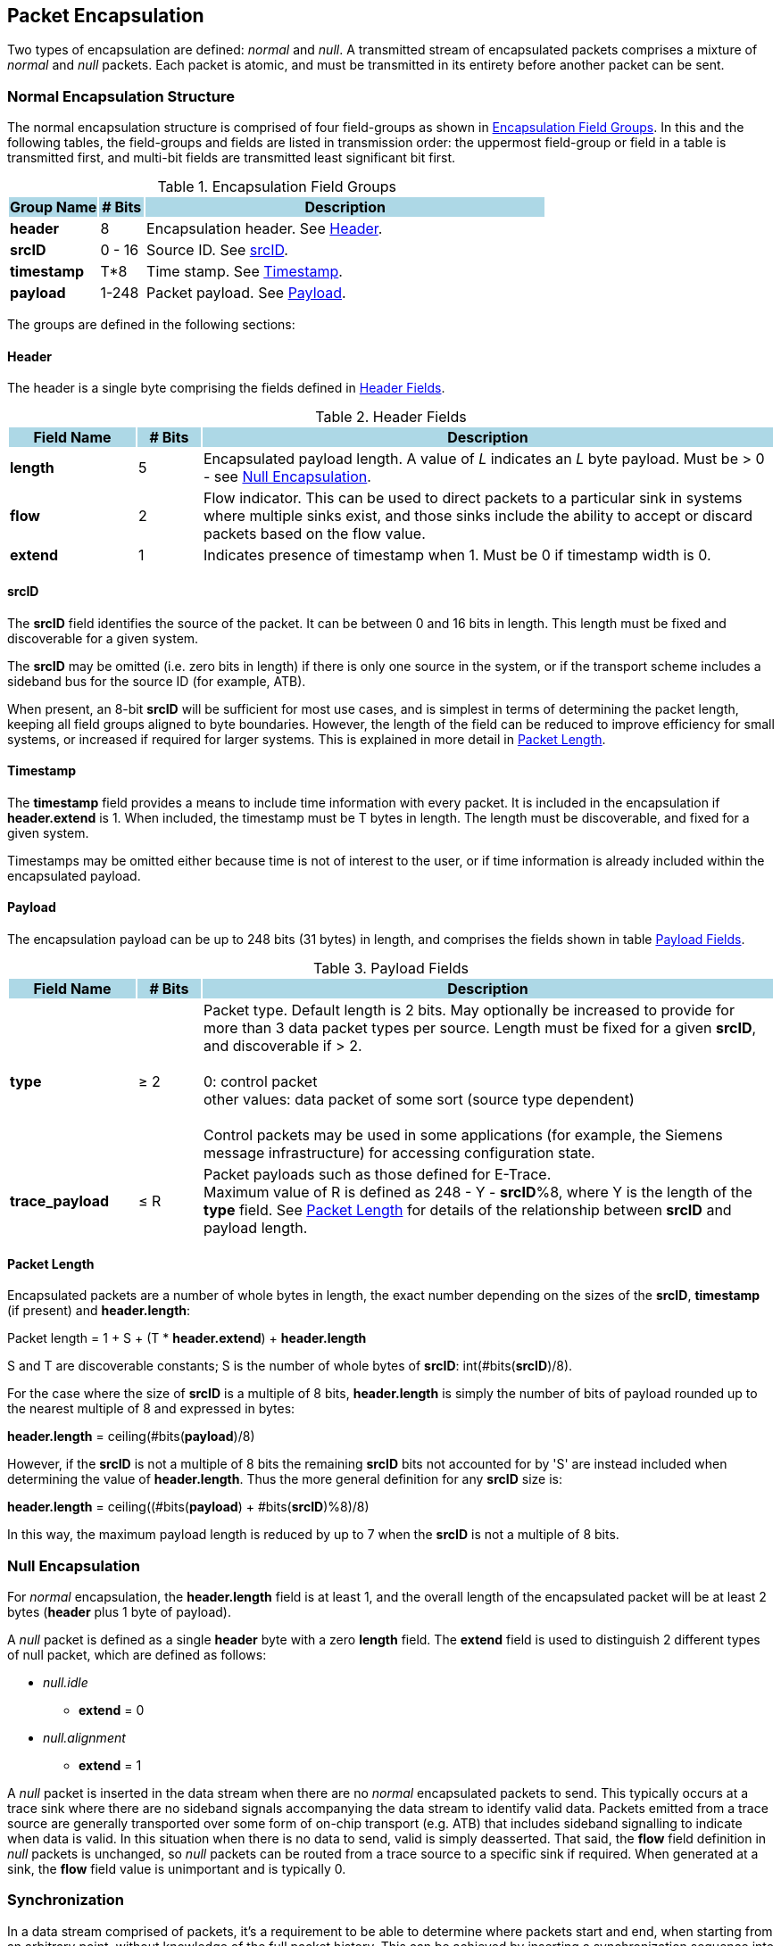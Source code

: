 [[chapter2]]
== Packet Encapsulation

Two types of encapsulation are defined: _normal_ and _null_. A transmitted stream of encapsulated packets comprises a mixture of _normal_ and _null_ packets.  Each packet is atomic, and must be transmitted in its entirety before another packet can be sent.

=== Normal Encapsulation Structure

The normal encapsulation structure is comprised of four field-groups as shown in <<_table_Groups>>.  In this and the following tables, the field-groups and fields are listed in transmission order: the uppermost field-group or field in a table is transmitted first, and multi-bit fields are transmitted least significant bit first.

.Encapsulation Field Groups
[[_table_Groups]]
[cols="<2, <1, <9", stripes=even, options="header"]
|===
|{set:cellbgcolor:lightblue}Group Name | # Bits | Description
|{set:cellbgcolor:!} *header* |8| Encapsulation header.  See <<_section_Header>>.
| *srcID* | 0 - 16 | Source ID.  See <<_section_srcID>>. 
| *timestamp* | T*8 | Time stamp.  See <<_section_Timestamp>>.
| *payload* | 1-248 | Packet payload.  See <<_section_Payload>>.
|===

The groups are defined in the following sections:

[[_section_Header]]
==== Header

The header is a single byte comprising the fields defined in  <<_table_Header>>.

.Header Fields
[[_table_Header]]
[cols="<2, <1, <9", stripes=even, options="header"]
|===
|{set:cellbgcolor:lightblue}Field Name | # Bits | Description
|{set:cellbgcolor:!} *length* |5| Encapsulated payload length.  A value of _L_ indicates an _L_ byte payload.  Must be > 0 - see <<_section_null_encapsulation>>.
| *flow* | 2 | Flow indicator.  This can be used to direct packets to a particular sink in systems where multiple sinks exist, and those sinks include the ability to accept or discard packets based on the flow value.
| *extend* | 1 | Indicates presence of timestamp when 1.  Must be 0 if timestamp width is 0.
|===

<<< 
[[_section_srcID]]
==== srcID

The *srcID* field identifies the source of the packet.  It can be between 0 and 16 bits in length.  This length must be fixed and discoverable for a given system.

The *srcID* may be omitted (i.e. zero bits in length) if there is only one source in the system, or if the transport scheme includes a sideband bus for the source ID (for example, ATB).

When present, an 8-bit *srcID* will be sufficient for most use cases, and is simplest in terms of determining the packet length, keeping all field groups aligned to byte boundaries.  However, the length of the field can be reduced to improve efficiency for small systems, or increased if required for larger systems. This is explained in more detail in <<_section_packet_length>>.

[[_section_Timestamp]]
==== Timestamp

The *timestamp* field provides a means to include time information with every packet.  It is included in the encapsulation if *header.extend* is 1.  When included, the timestamp must be T bytes in length.  The length must be discoverable, and fixed for a given system.

Timestamps may be omitted either because time is not of interest to the user, or if time information is already included within the encapsulated payload.

[[_section_Payload]]
==== Payload

The encapsulation payload can be up to 248 bits (31 bytes) in length, and comprises the fields shown in table <<_table_payload>>.

.Payload Fields
[[_table_payload]]
[cols="<2, <1, <9", stripes=even, options="header"]
|===
|{set:cellbgcolor:lightblue}Field Name | # Bits | Description
|{set:cellbgcolor:!} *type* |&#8805; 2| Packet type.  Default length is 2 bits.  May optionally be increased to provide for more than 3 data packet types per source.  Length must be fixed for a given *srcID*, and discoverable if > 2. +
 +
0: control packet +
other values: data packet of some sort (source type dependent) +
 +
Control packets may be used in some applications (for example, the Siemens message infrastructure) for accessing configuration state.
| *trace_payload* | &#8804; R | Packet payloads such as those defined for E-Trace. +
Maximum value of R is defined as 248 - Y - *srcID*%8, where Y is the length of the *type* field.  See <<_section_packet_length>> for details of the relationship between *srcID* and payload length.
|===

<<<
[[_section_packet_length]]
==== Packet Length
Encapsulated packets are a number of whole bytes in length, the exact number depending on the sizes of the *srcID*, *timestamp* (if present) and *header.length*:

[.text-center]
Packet length = 1 + S + (T * *header.extend*) + *header.length*

S and T are discoverable constants; S is the number of whole bytes of *srcID*: int(#bits(*srcID*)/8).

For the case where the size of *srcID* is a multiple of 8 bits, *header.length* is simply the number of bits of payload rounded up to the nearest multiple of 8 and expressed in bytes:

[.text-center]
*header.length* = ceiling(#bits(*payload*)/8)

However, if the *srcID* is not a multiple of 8 bits the remaining *srcID* bits not accounted for by 'S' are instead included when determining the value of *header.length*.  Thus the more general definition for any *srcID* size is:

[.text-center]
*header.length* = ceiling((#bits(*payload*) + #bits(*srcID*)%8)/8)

In this way, the maximum payload length is reduced by up to 7 when the *srcID* is not a multiple of 8 bits.

[[_section_null_encapsulation]]
=== Null Encapsulation

For _normal_ encapsulation, the *header.length* field is at least 1, and the overall length of the encapsulated packet will be at least 2 bytes (*header* plus 1 byte of payload).

A _null_ packet is defined as a single *header* byte with a zero *length* field.  The  *extend* field is used to distinguish 2 different types of null packet, which are defined as follows:

* _null.idle_
    - *extend* = 0
* _null.alignment_
    - *extend* = 1

A _null_ packet is inserted in the data stream when there are no _normal_ encapsulated packets to send.  This typically occurs at a trace sink where there are no sideband signals accompanying the data stream to identify valid data. Packets emitted from a trace source are generally transported over some form of on-chip transport (e.g. ATB) that includes sideband signalling to indicate when data is valid.  In this situation when there is no data to send, valid is simply deasserted.  That said, the *flow* field definition in _null_ packets is unchanged, so _null_ packets can be routed from a trace source to a specific sink if required.  When generated at a sink, the *flow* field value is unimportant and is typically 0.

=== Synchronization

In a data stream comprised of packets, it’s a requirement to be able to determine where packets start and end, when starting from an arbitrary point, without knowledge of the full packet history.  This can be achieved by inserting a synchronization sequence into the packet stream periodically.  This sequence is comprised of a sufficiently long sequence of _null_ packets.   

A 'null' byte is defined as a byte with the 5LSBs all zero, which may be a _null_ packet, or may be part of a _normal_ packet.  The longest run N of ‘null’ bytes possible within a packet is: 

[.text-center]
N =  31 + T + S 
(see <<_section_Timestamp>> and <<_section_packet_length>> for definitions of T and S respectively) 

Therefore, in a sequence of N or more ‘null’ bytes, the first N 'null' bytes may actually be part of a packet.  However, any 'null' bytes after this must be _null_ packets, and the 1st non-null byte seen after this must therefore be the 1st byte of a _normal_ packet.

For unframed data streams such as PIB, a _null.alignment_ packet must be transmitted as the final _null_ before a _normal_ packet.  Strictly speaking this is necessary only if the data stream is sent via an interface less than 8 bits wide, but for simplicity this is mandatory for any width.  The single 1 at the end of this sequence uniquely identifies the byte boundary, and what follows as the start of a packet. For example, for two _normal_ packets with M _nulls_ between them, this would comprise M-1 _null.idles_ and 1 _null.alignment_ (M > 0).


For framed data streams which incorporate synchronization information in their own framing such as MIPI TWP (aka ARM Trace Formatter Protocol) or USB there is no requirement to include _null.alignment_ packets.  

The synchronization requirements are summarized in the following rules:

* A synchronization sequence must have a length of N+1 bytes (N defined above), comprising: 
- For unframed data streams, N consecutive _null.idle_ packets, directly followed by one _null.alignment_ packet;
- For framed data streams, N consecutive _null.idle_ packets, directly followed by one _null.idle_ or _null.alignment_ packet.

For writing unframed data to memory, alternative synchronisation mechanisms may also be employed.   For example, by dividing memory into blocks of known size, and requiring that packets do not straddle block boundaries.  The first byte of every block will therefore be the start of a packet.  Details of such schemes are out of scope of this specification.

